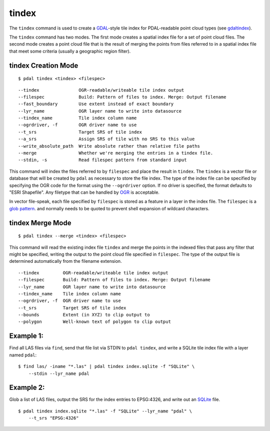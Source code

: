 .. _tindex_command:

********************************************************************************
tindex
********************************************************************************

The ``tindex`` command is used to create a `GDAL`_-style tile index for
PDAL-readable point cloud types (see `gdaltindex`_).

The ``tindex`` command has two modes.  The first mode creates a spatial index
file for a set of point cloud files.  The second mode creates a point cloud
file that is the result of merging the points from files referred to in a
spatial index file that meet some criteria (usually a geographic region filter).

tindex Creation Mode
--------------------------------------------------------------------------------

::

    $ pdal tindex <tindex> <filespec>

::

    --tindex               OGR-readable/writeable tile index output
    --filespec             Build: Pattern of files to index. Merge: Output filename
    --fast_boundary        Use extent instead of exact boundary
    --lyr_name             OGR layer name to write into datasource
    --tindex_name          Tile index column name
    --ogrdriver, -f        OGR driver name to use
    --t_srs                Target SRS of tile index
    --a_srs                Assign SRS of tile with no SRS to this value
    --write_absolute_path  Write absolute rather than relative file paths
    --merge                Whether we're merging the entries in a tindex file.
    --stdin, -s            Read filespec pattern from standard input


This command will index the files referred to by ``filespec`` and place the
result in ``tindex``.  The ``tindex`` is a vector file or database that
will be created by ``pdal`` as necessary to store the file index.
The type of the index
file can be specified by specifying the OGR code for the format using the
``--ogrdriver`` option.  If no driver is specified, the format defaults to "ESRI
Shapefile".  Any filetype that can be handled by
`OGR <http://www.gdal.org/ogr_formats.html>`_ is acceptable.

In vector file-speak, each file specified by ``filespec`` is stored as a
feature in a layer in the index file. The ``filespec`` is a `glob pattern
<http://man7.org/linux/man-pages/man7/glob.7.html>`_.  and normally needs to be
quoted to prevent shell expansion of wildcard characters.



tindex Merge Mode
--------------------------------------------------------------------------------

::

    $ pdal tindex --merge <tindex> <filespec>

This command will read the existing index file ``tindex`` and merge the
points in the indexed files that pass any filter that might be specified,
writing the output to the point cloud file specified in ``filespec``.
The type of the output file is determined automatically from the filename
extension.

::

    --tindex         OGR-readable/writeable tile index output
    --filespec       Build: Pattern of files to index. Merge: Output filename
    --lyr_name       OGR layer name to write into datasource
    --tindex_name    Tile index column name
    --ogrdriver, -f  OGR driver name to use
    --t_srs          Target SRS of tile index
    --bounds         Extent (in XYZ) to clip output to
    --polygon        Well-known text of polygon to clip output


Example 1:
--------------------------------------------------------------------------------

Find all LAS files via ``find``, send that file list via STDIN to
``pdal tindex``, and write a SQLite tile index file with a layer named ``pdal``:

::

    $ find las/ -iname "*.las" | pdal tindex index.sqlite -f "SQLite" \
        --stdin --lyr_name pdal

Example 2:
--------------------------------------------------------------------------------

Glob a list of LAS files, output the SRS for the index entries to EPSG:4326, and
write out an `SQLite`_ file.

::

    $ pdal tindex index.sqlite "*.las" -f "SQLite" --lyr_name "pdal" \
        --t_srs "EPSG:4326"


.. _`SQLite`: http://www.sqlite.org
.. _`gdaltindex`: http://www.gdal.org/gdaltindex.html
.. _`GDAL`: http://www.gdal.org

